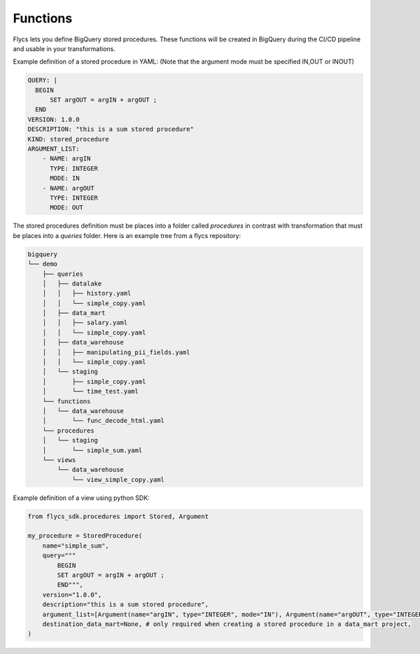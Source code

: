 =====
Functions
=====

Flycs lets you define BigQuery stored procedures. These functions will be created in BigQuery during the CI/CD pipeline and usable in your transformations.

Example definition of a stored procedure in YAML: (Note that the argument mode must be specified IN,OUT or INOUT)

.. code-block:: yaml

    QUERY: |
      BEGIN
          SET argOUT = argIN + argOUT ;
      END
    VERSION: 1.0.0
    DESCRIPTION: "this is a sum stored procedure"
    KIND: stored_procedure
    ARGUMENT_LIST:
        - NAME: argIN
          TYPE: INTEGER
          MODE: IN
        - NAME: argOUT
          TYPE: INTEGER
          MODE: OUT


The stored procedures definition must be places into a folder called `procedures` in contrast with transformation that must be places into a `queries` folder.
Here is an example tree from a flycs repository:


.. code-block:: shell

    bigquery
    └── demo
        ├── queries
        │   ├── datalake
        │   │   ├── history.yaml
        │   │   └── simple_copy.yaml
        │   ├── data_mart
        │   │   ├── salary.yaml
        │   │   └── simple_copy.yaml
        │   ├── data_warehouse
        │   │   ├── manipulating_pii_fields.yaml
        │   │   └── simple_copy.yaml
        │   └── staging
        │       ├── simple_copy.yaml
        │       └── time_test.yaml
        └── functions
        │   └── data_warehouse
        │       └── func_decode_html.yaml
        └── procedures
        │   └── staging
        │       └── simple_sum.yaml
        └── views
            └── data_warehouse
                └── view_simple_copy.yaml


Example definition of a view using python SDK:

.. code-block:: python

    from flycs_sdk.procedures import Stored, Argument

    my_procedure = StoredProcedure(
        name="simple_sum",
        query="""
            BEGIN
            SET argOUT = argIN + argOUT ;
            END""",
        version="1.0.0",
        description="this is a sum stored procedure",
        argument_list=[Argument(name="argIN", type="INTEGER", mode="IN"), Argument(name="argOUT", type="INTEGER", mode="OUT")],
        destination_data_mart=None, # only required when creating a stored procedure in a data_mart project,
    )
